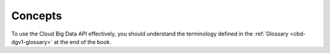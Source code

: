 .. _cbd-dgv1-concepts:

========
Concepts
========

To use the Cloud Big Data API effectively, you should understand the terminology defined in the :ref:`Glossary <cbd-dgv1-glossary>` at the end of the book.
